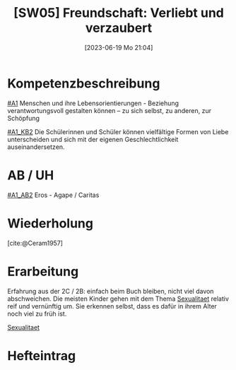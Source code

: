 #+title:      [SW05] Freundschaft: Verliebt und verzaubert
#+date:       [2023-06-19 Mo 21:04]
#+filetags:   :02:sw05:
#+identifier: 20230619T210414

* Kompetenzbeschreibung
[[#A1]] Menschen und ihre Lebensorientierungen - Beziehung verantwortungsvoll gestalten können – zu sich selbst, zu anderen, zur Schöpfung

[[#A1_KB2]] Die Schülerinnen und Schüler können vielfältige Formen von Liebe unterscheiden und sich mit der eigenen Geschlechtlichkeit auseinandersetzen.

* AB / UH
[[#A1_AB2]] Eros - Agape / Caritas

* Wiederholung
[cite:@Ceram1957]


* Erarbeitung
Erfahrung aus der 2C / 2B: einfach beim Buch bleiben, nicht viel davon abschweichen. Die meisten Kinder gehen mit dem Thema [[id:c876a305-593d-444e-b786-8397e6db2a04][Sexualitaet]] relativ reif und vernünftig um. Sie erkennen selbst, dass es dafür in ihrem Alter noch viel zu früh ist. 

[[id:c876a305-593d-444e-b786-8397e6db2a04][Sexualitaet]]


* Hefteintrag
